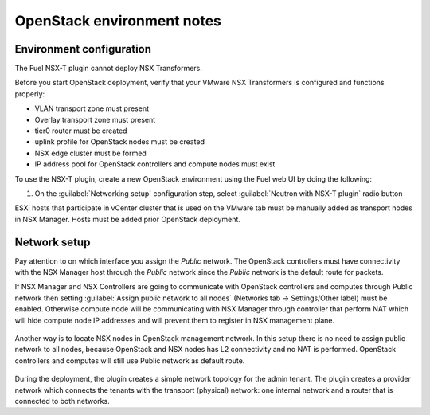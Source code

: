 OpenStack environment notes
===========================

Environment configuration
-------------------------

The Fuel NSX-T plugin cannot deploy NSX Transformers.

Before you start OpenStack deployment, verify that your VMware NSX Transformers
is configured and functions properly:

* VLAN transport zone must present
* Overlay transport zone must present
* tier0 router must be created
* uplink profile for OpenStack nodes must be created
* NSX edge cluster must be formed
* IP address pool for OpenStack controllers and compute nodes must exist

To use the NSX-T plugin, create a new OpenStack environment using the Fuel web
UI by doing the following:

#. On the :guilabel:`Networking setup` configuration step, select
   :guilabel:`Neutron with NSX-T plugin` radio button

   .. image:: ../image/neutron-nsxt-item.png
      :scale: 70 %

ESXi hosts that participate in vCenter cluster that is used on the VMware tab
must be manually added as transport nodes in NSX Manager. Hosts must be added
prior OpenStack deployment.

Network setup
-------------

Pay attention to on which interface you assign the *Public* network. The
OpenStack controllers must have connectivity with the NSX Manager host
through the *Public* network since the *Public* network is the default
route for packets.

If NSX Manager and NSX Controllers are going to communicate with OpenStack
controllers and computes through Public network then setting :guilabel:`Assign
public network to all nodes` (Networks tab -> Settings/Other label) must be
enabled. Otherwise compute node will be communicating with NSX Manager through
controller that perform NAT which will hide compute node IP addresses and will
prevent them to register in NSX management plane.

  .. image:: ../image/nsx-t-public.png
     :scale: 100%

Another way is to locate NSX nodes in OpenStack management network. In this
setup there is no need to assign public network to all nodes, because OpenStack
and NSX nodes has L2 connectivity and no NAT is performed. OpenStack
controllers and computes will still use Public network as default route.

  .. image:: ../image/nsx-t-mgmt.png
     :scale: 100%

During the deployment, the plugin creates a simple network topology for
the admin tenant. The plugin creates a provider network which connects the
tenants with the transport (physical) network: one internal network and
a router that is connected to both networks.

